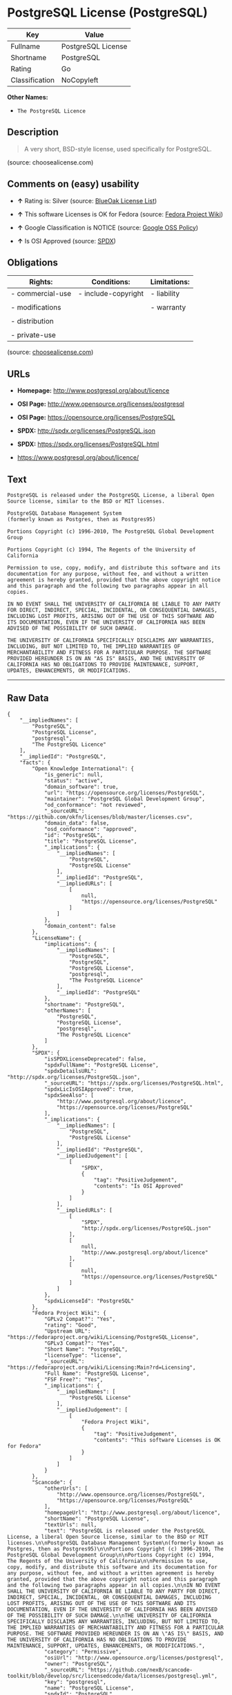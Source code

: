 * PostgreSQL License (PostgreSQL)

| Key              | Value                |
|------------------+----------------------|
| Fullname         | PostgreSQL License   |
| Shortname        | PostgreSQL           |
| Rating           | Go                   |
| Classification   | NoCopyleft           |

*Other Names:*

- =The PostgreSQL Licence=

** Description

#+BEGIN_QUOTE
  A very short, BSD-style license, used specifically for PostgreSQL.
#+END_QUOTE

(source: choosealicense.com)

** Comments on (easy) usability

- *↑* Rating is: Silver (source:
  [[https://blueoakcouncil.org/list][BlueOak License List]])

- *↑* This software Licenses is OK for Fedora (source:
  [[https://fedoraproject.org/wiki/Licensing:Main?rd=Licensing][Fedora
  Project Wiki]])

- *↑* Google Classification is NOTICE (source:
  [[https://opensource.google.com/docs/thirdparty/licenses/][Google OSS
  Policy]])

- *↑* Is OSI Approved (source:
  [[https://spdx.org/licenses/PostgreSQL.html][SPDX]])

** Obligations

| Rights:            | Conditions:           | Limitations:   |
|--------------------+-----------------------+----------------|
| - commercial-use   | - include-copyright   | - liability    |
|                    |                       |                |
| - modifications    |                       | - warranty     |
|                    |                       |                |
| - distribution     |                       |                |
|                    |                       |                |
| - private-use      |                       |                |
                                                             

(source:
[[https://github.com/github/choosealicense.com/blob/gh-pages/_licenses/postgresql.txt][choosealicense.com]])

** URLs

- *Homepage:* http://www.postgresql.org/about/licence

- *OSI Page:* http://www.opensource.org/licenses/postgresql

- *OSI Page:* https://opensource.org/licenses/PostgreSQL

- *SPDX:* http://spdx.org/licenses/PostgreSQL.json

- *SPDX:* https://spdx.org/licenses/PostgreSQL.html

- https://www.postgresql.org/about/licence/

** Text

#+BEGIN_EXAMPLE
    PostgreSQL is released under the PostgreSQL License, a liberal Open Source license, similar to the BSD or MIT licenses.

    PostgreSQL Database Management System
    (formerly known as Postgres, then as Postgres95)

    Portions Copyright (c) 1996-2010, The PostgreSQL Global Development Group

    Portions Copyright (c) 1994, The Regents of the University of California

    Permission to use, copy, modify, and distribute this software and its documentation for any purpose, without fee, and without a written agreement is hereby granted, provided that the above copyright notice and this paragraph and the following two paragraphs appear in all copies.

    IN NO EVENT SHALL THE UNIVERSITY OF CALIFORNIA BE LIABLE TO ANY PARTY FOR DIRECT, INDIRECT, SPECIAL, INCIDENTAL, OR CONSEQUENTIAL DAMAGES, INCLUDING LOST PROFITS, ARISING OUT OF THE USE OF THIS SOFTWARE AND ITS DOCUMENTATION, EVEN IF THE UNIVERSITY OF CALIFORNIA HAS BEEN ADVISED OF THE POSSIBILITY OF SUCH DAMAGE.

    THE UNIVERSITY OF CALIFORNIA SPECIFICALLY DISCLAIMS ANY WARRANTIES, INCLUDING, BUT NOT LIMITED TO, THE IMPLIED WARRANTIES OF MERCHANTABILITY AND FITNESS FOR A PARTICULAR PURPOSE. THE SOFTWARE PROVIDED HEREUNDER IS ON AN "AS IS" BASIS, AND THE UNIVERSITY OF CALIFORNIA HAS NO OBLIGATIONS TO PROVIDE MAINTENANCE, SUPPORT, UPDATES, ENHANCEMENTS, OR MODIFICATIONS.
#+END_EXAMPLE

--------------

** Raw Data

#+BEGIN_EXAMPLE
    {
        "__impliedNames": [
            "PostgreSQL",
            "PostgreSQL License",
            "postgresql",
            "The PostgreSQL Licence"
        ],
        "__impliedId": "PostgreSQL",
        "facts": {
            "Open Knowledge International": {
                "is_generic": null,
                "status": "active",
                "domain_software": true,
                "url": "https://opensource.org/licenses/PostgreSQL",
                "maintainer": "PostgreSQL Global Development Group",
                "od_conformance": "not reviewed",
                "_sourceURL": "https://github.com/okfn/licenses/blob/master/licenses.csv",
                "domain_data": false,
                "osd_conformance": "approved",
                "id": "PostgreSQL",
                "title": "PostgreSQL License",
                "_implications": {
                    "__impliedNames": [
                        "PostgreSQL",
                        "PostgreSQL License"
                    ],
                    "__impliedId": "PostgreSQL",
                    "__impliedURLs": [
                        [
                            null,
                            "https://opensource.org/licenses/PostgreSQL"
                        ]
                    ]
                },
                "domain_content": false
            },
            "LicenseName": {
                "implications": {
                    "__impliedNames": [
                        "PostgreSQL",
                        "PostgreSQL",
                        "PostgreSQL License",
                        "postgresql",
                        "The PostgreSQL Licence"
                    ],
                    "__impliedId": "PostgreSQL"
                },
                "shortname": "PostgreSQL",
                "otherNames": [
                    "PostgreSQL",
                    "PostgreSQL License",
                    "postgresql",
                    "The PostgreSQL Licence"
                ]
            },
            "SPDX": {
                "isSPDXLicenseDeprecated": false,
                "spdxFullName": "PostgreSQL License",
                "spdxDetailsURL": "http://spdx.org/licenses/PostgreSQL.json",
                "_sourceURL": "https://spdx.org/licenses/PostgreSQL.html",
                "spdxLicIsOSIApproved": true,
                "spdxSeeAlso": [
                    "http://www.postgresql.org/about/licence",
                    "https://opensource.org/licenses/PostgreSQL"
                ],
                "_implications": {
                    "__impliedNames": [
                        "PostgreSQL",
                        "PostgreSQL License"
                    ],
                    "__impliedId": "PostgreSQL",
                    "__impliedJudgement": [
                        [
                            "SPDX",
                            {
                                "tag": "PositiveJudgement",
                                "contents": "Is OSI Approved"
                            }
                        ]
                    ],
                    "__impliedURLs": [
                        [
                            "SPDX",
                            "http://spdx.org/licenses/PostgreSQL.json"
                        ],
                        [
                            null,
                            "http://www.postgresql.org/about/licence"
                        ],
                        [
                            null,
                            "https://opensource.org/licenses/PostgreSQL"
                        ]
                    ]
                },
                "spdxLicenseId": "PostgreSQL"
            },
            "Fedora Project Wiki": {
                "GPLv2 Compat?": "Yes",
                "rating": "Good",
                "Upstream URL": "https://fedoraproject.org/wiki/Licensing/PostgreSQL_License",
                "GPLv3 Compat?": "Yes",
                "Short Name": "PostgreSQL",
                "licenseType": "license",
                "_sourceURL": "https://fedoraproject.org/wiki/Licensing:Main?rd=Licensing",
                "Full Name": "PostgreSQL License",
                "FSF Free?": "Yes",
                "_implications": {
                    "__impliedNames": [
                        "PostgreSQL License"
                    ],
                    "__impliedJudgement": [
                        [
                            "Fedora Project Wiki",
                            {
                                "tag": "PositiveJudgement",
                                "contents": "This software Licenses is OK for Fedora"
                            }
                        ]
                    ]
                }
            },
            "Scancode": {
                "otherUrls": [
                    "http://www.opensource.org/licenses/PostgreSQL",
                    "https://opensource.org/licenses/PostgreSQL"
                ],
                "homepageUrl": "http://www.postgresql.org/about/licence",
                "shortName": "PostgreSQL License",
                "textUrls": null,
                "text": "PostgreSQL is released under the PostgreSQL License, a liberal Open Source license, similar to the BSD or MIT licenses.\n\nPostgreSQL Database Management System\n(formerly known as Postgres, then as Postgres95)\n\nPortions Copyright (c) 1996-2010, The PostgreSQL Global Development Group\n\nPortions Copyright (c) 1994, The Regents of the University of California\n\nPermission to use, copy, modify, and distribute this software and its documentation for any purpose, without fee, and without a written agreement is hereby granted, provided that the above copyright notice and this paragraph and the following two paragraphs appear in all copies.\n\nIN NO EVENT SHALL THE UNIVERSITY OF CALIFORNIA BE LIABLE TO ANY PARTY FOR DIRECT, INDIRECT, SPECIAL, INCIDENTAL, OR CONSEQUENTIAL DAMAGES, INCLUDING LOST PROFITS, ARISING OUT OF THE USE OF THIS SOFTWARE AND ITS DOCUMENTATION, EVEN IF THE UNIVERSITY OF CALIFORNIA HAS BEEN ADVISED OF THE POSSIBILITY OF SUCH DAMAGE.\n\nTHE UNIVERSITY OF CALIFORNIA SPECIFICALLY DISCLAIMS ANY WARRANTIES, INCLUDING, BUT NOT LIMITED TO, THE IMPLIED WARRANTIES OF MERCHANTABILITY AND FITNESS FOR A PARTICULAR PURPOSE. THE SOFTWARE PROVIDED HEREUNDER IS ON AN \"AS IS\" BASIS, AND THE UNIVERSITY OF CALIFORNIA HAS NO OBLIGATIONS TO PROVIDE MAINTENANCE, SUPPORT, UPDATES, ENHANCEMENTS, OR MODIFICATIONS.",
                "category": "Permissive",
                "osiUrl": "http://www.opensource.org/licenses/postgresql",
                "owner": "PostgreSQL",
                "_sourceURL": "https://github.com/nexB/scancode-toolkit/blob/develop/src/licensedcode/data/licenses/postgresql.yml",
                "key": "postgresql",
                "name": "PostgreSQL License",
                "spdxId": "PostgreSQL",
                "_implications": {
                    "__impliedNames": [
                        "postgresql",
                        "PostgreSQL License",
                        "PostgreSQL"
                    ],
                    "__impliedId": "PostgreSQL",
                    "__impliedCopyleft": [
                        [
                            "Scancode",
                            "NoCopyleft"
                        ]
                    ],
                    "__calculatedCopyleft": "NoCopyleft",
                    "__impliedText": "PostgreSQL is released under the PostgreSQL License, a liberal Open Source license, similar to the BSD or MIT licenses.\n\nPostgreSQL Database Management System\n(formerly known as Postgres, then as Postgres95)\n\nPortions Copyright (c) 1996-2010, The PostgreSQL Global Development Group\n\nPortions Copyright (c) 1994, The Regents of the University of California\n\nPermission to use, copy, modify, and distribute this software and its documentation for any purpose, without fee, and without a written agreement is hereby granted, provided that the above copyright notice and this paragraph and the following two paragraphs appear in all copies.\n\nIN NO EVENT SHALL THE UNIVERSITY OF CALIFORNIA BE LIABLE TO ANY PARTY FOR DIRECT, INDIRECT, SPECIAL, INCIDENTAL, OR CONSEQUENTIAL DAMAGES, INCLUDING LOST PROFITS, ARISING OUT OF THE USE OF THIS SOFTWARE AND ITS DOCUMENTATION, EVEN IF THE UNIVERSITY OF CALIFORNIA HAS BEEN ADVISED OF THE POSSIBILITY OF SUCH DAMAGE.\n\nTHE UNIVERSITY OF CALIFORNIA SPECIFICALLY DISCLAIMS ANY WARRANTIES, INCLUDING, BUT NOT LIMITED TO, THE IMPLIED WARRANTIES OF MERCHANTABILITY AND FITNESS FOR A PARTICULAR PURPOSE. THE SOFTWARE PROVIDED HEREUNDER IS ON AN \"AS IS\" BASIS, AND THE UNIVERSITY OF CALIFORNIA HAS NO OBLIGATIONS TO PROVIDE MAINTENANCE, SUPPORT, UPDATES, ENHANCEMENTS, OR MODIFICATIONS.",
                    "__impliedURLs": [
                        [
                            "Homepage",
                            "http://www.postgresql.org/about/licence"
                        ],
                        [
                            "OSI Page",
                            "http://www.opensource.org/licenses/postgresql"
                        ],
                        [
                            null,
                            "http://www.opensource.org/licenses/PostgreSQL"
                        ],
                        [
                            null,
                            "https://opensource.org/licenses/PostgreSQL"
                        ]
                    ]
                }
            },
            "OpenChainPolicyTemplate": {
                "isSaaSDeemed": "no",
                "licenseType": "permissive",
                "freedomOrDeath": "no",
                "typeCopyleft": "no",
                "_sourceURL": "https://github.com/OpenChain-Project/curriculum/raw/ddf1e879341adbd9b297cd67c5d5c16b2076540b/policy-template/Open%20Source%20Policy%20Template%20for%20OpenChain%20Specification%201.2.ods",
                "name": "The PostgreSQL License ",
                "commercialUse": true,
                "spdxId": "PostgreSQL",
                "_implications": {
                    "__impliedNames": [
                        "PostgreSQL"
                    ]
                }
            },
            "BlueOak License List": {
                "BlueOakRating": "Silver",
                "url": "https://spdx.org/licenses/PostgreSQL.html",
                "isPermissive": true,
                "_sourceURL": "https://blueoakcouncil.org/list",
                "name": "PostgreSQL License",
                "id": "PostgreSQL",
                "_implications": {
                    "__impliedNames": [
                        "PostgreSQL"
                    ],
                    "__impliedJudgement": [
                        [
                            "BlueOak License List",
                            {
                                "tag": "PositiveJudgement",
                                "contents": "Rating is: Silver"
                            }
                        ]
                    ],
                    "__impliedCopyleft": [
                        [
                            "BlueOak License List",
                            "NoCopyleft"
                        ]
                    ],
                    "__calculatedCopyleft": "NoCopyleft",
                    "__impliedURLs": [
                        [
                            "SPDX",
                            "https://spdx.org/licenses/PostgreSQL.html"
                        ]
                    ]
                }
            },
            "ifrOSS": {
                "ifrKind": "IfrNoCopyleft",
                "ifrURL": "https://www.postgresql.org/about/licence/",
                "_sourceURL": "https://ifross.github.io/ifrOSS/Lizenzcenter",
                "ifrName": "PostgreSQL License",
                "ifrId": null,
                "_implications": {
                    "__impliedNames": [
                        "PostgreSQL License"
                    ],
                    "__impliedURLs": [
                        [
                            null,
                            "https://www.postgresql.org/about/licence/"
                        ]
                    ]
                }
            },
            "OpenSourceInitiative": {
                "text": [
                    {
                        "url": "https://opensource.org/licenses/PostgreSQL",
                        "title": "HTML",
                        "media_type": "text/html"
                    }
                ],
                "identifiers": [
                    {
                        "identifier": "PostgreSQL",
                        "scheme": "SPDX"
                    }
                ],
                "superseded_by": null,
                "_sourceURL": "https://opensource.org/licenses/",
                "name": "The PostgreSQL Licence",
                "other_names": [],
                "keywords": [
                    "osi-approved",
                    "discouraged",
                    "redundant"
                ],
                "id": "PostgreSQL",
                "links": [
                    {
                        "note": "OSI Page",
                        "url": "https://opensource.org/licenses/PostgreSQL"
                    }
                ],
                "_implications": {
                    "__impliedNames": [
                        "PostgreSQL",
                        "The PostgreSQL Licence",
                        "PostgreSQL"
                    ],
                    "__impliedURLs": [
                        [
                            "OSI Page",
                            "https://opensource.org/licenses/PostgreSQL"
                        ]
                    ]
                }
            },
            "choosealicense.com": {
                "limitations": [
                    "liability",
                    "warranty"
                ],
                "_sourceURL": "https://github.com/github/choosealicense.com/blob/gh-pages/_licenses/postgresql.txt",
                "content": "---\ntitle: PostgreSQL License\nspdx-id: PostgreSQL\n\ndescription: A very short, BSD-style license, used specifically for PostgreSQL.  \n\nhow: To use it, say that it is The PostgreSQL License, and then substitute the copyright year and name of the copyright holder into the body of the license. Then put the license into a prominent file (\"COPYRIGHT\", \"LICENSE\" or \"COPYING\" are common names for this file) in your software distribution.\n\nusing:\n  - pgBadger: https://github.com/darold/pgbadger/blob/master/LICENSE\n  - pgAdmin: https://github.com/postgres/pgadmin4/blob/master/LICENSE\n  - .NET Access to PostgreSQL: https://github.com/npgsql/npgsql/blob/dev/LICENSE\n\npermissions:\n  - commercial-use\n  - modifications\n  - distribution\n  - private-use\n\nconditions:\n  - include-copyright\n\nlimitations:\n  - liability\n  - warranty\n\n---\n\nPostgreSQL License\n\nCopyright (c) [year], [fullname]\n\nPermission to use, copy, modify, and distribute this software and its\ndocumentation for any purpose, without fee, and without a written agreement is\nhereby granted, provided that the above copyright notice and this paragraph\nand the following two paragraphs appear in all copies.\n\nIN NO EVENT SHALL [fullname] BE LIABLE TO ANY PARTY FOR DIRECT, INDIRECT,\nSPECIAL, INCIDENTAL, OR CONSEQUENTIAL DAMAGES, INCLUDING LOST PROFITS, ARISING\nOUT OF THE USE OF THIS SOFTWARE AND ITS DOCUMENTATION, EVEN IF [fullname]\nHAS BEEN ADVISED OF THE POSSIBILITY OF SUCH DAMAGE.\n\n[fullname] SPECIFICALLY DISCLAIMS ANY WARRANTIES, INCLUDING, BUT NOT\nLIMITED TO, THE IMPLIED WARRANTIES OF MERCHANTABILITY AND FITNESS FOR A\nPARTICULAR PURPOSE. THE SOFTWARE PROVIDED HEREUNDER IS ON AN \"AS IS\" BASIS,\nAND [fullname] HAS NO OBLIGATIONS TO PROVIDE MAINTENANCE, SUPPORT, UPDATES,\nENHANCEMENTS, OR MODIFICATIONS.\n",
                "name": "postgresql",
                "hidden": null,
                "spdxId": "PostgreSQL",
                "conditions": [
                    "include-copyright"
                ],
                "permissions": [
                    "commercial-use",
                    "modifications",
                    "distribution",
                    "private-use"
                ],
                "featured": null,
                "nickname": null,
                "how": "To use it, say that it is The PostgreSQL License, and then substitute the copyright year and name of the copyright holder into the body of the license. Then put the license into a prominent file (\"COPYRIGHT\", \"LICENSE\" or \"COPYING\" are common names for this file) in your software distribution.",
                "title": "PostgreSQL License",
                "_implications": {
                    "__impliedNames": [
                        "postgresql",
                        "PostgreSQL"
                    ],
                    "__obligations": {
                        "limitations": [
                            {
                                "tag": "ImpliedLimitation",
                                "contents": "liability"
                            },
                            {
                                "tag": "ImpliedLimitation",
                                "contents": "warranty"
                            }
                        ],
                        "rights": [
                            {
                                "tag": "ImpliedRight",
                                "contents": "commercial-use"
                            },
                            {
                                "tag": "ImpliedRight",
                                "contents": "modifications"
                            },
                            {
                                "tag": "ImpliedRight",
                                "contents": "distribution"
                            },
                            {
                                "tag": "ImpliedRight",
                                "contents": "private-use"
                            }
                        ],
                        "conditions": [
                            {
                                "tag": "ImpliedCondition",
                                "contents": "include-copyright"
                            }
                        ]
                    }
                },
                "description": "A very short, BSD-style license, used specifically for PostgreSQL.  "
            },
            "Google OSS Policy": {
                "rating": "NOTICE",
                "_sourceURL": "https://opensource.google.com/docs/thirdparty/licenses/",
                "id": "PostgreSQL",
                "_implications": {
                    "__impliedNames": [
                        "PostgreSQL"
                    ],
                    "__impliedJudgement": [
                        [
                            "Google OSS Policy",
                            {
                                "tag": "PositiveJudgement",
                                "contents": "Google Classification is NOTICE"
                            }
                        ]
                    ],
                    "__impliedCopyleft": [
                        [
                            "Google OSS Policy",
                            "NoCopyleft"
                        ]
                    ],
                    "__calculatedCopyleft": "NoCopyleft"
                }
            }
        },
        "__impliedJudgement": [
            [
                "BlueOak License List",
                {
                    "tag": "PositiveJudgement",
                    "contents": "Rating is: Silver"
                }
            ],
            [
                "Fedora Project Wiki",
                {
                    "tag": "PositiveJudgement",
                    "contents": "This software Licenses is OK for Fedora"
                }
            ],
            [
                "Google OSS Policy",
                {
                    "tag": "PositiveJudgement",
                    "contents": "Google Classification is NOTICE"
                }
            ],
            [
                "SPDX",
                {
                    "tag": "PositiveJudgement",
                    "contents": "Is OSI Approved"
                }
            ]
        ],
        "__impliedCopyleft": [
            [
                "BlueOak License List",
                "NoCopyleft"
            ],
            [
                "Google OSS Policy",
                "NoCopyleft"
            ],
            [
                "Scancode",
                "NoCopyleft"
            ]
        ],
        "__calculatedCopyleft": "NoCopyleft",
        "__obligations": {
            "limitations": [
                {
                    "tag": "ImpliedLimitation",
                    "contents": "liability"
                },
                {
                    "tag": "ImpliedLimitation",
                    "contents": "warranty"
                }
            ],
            "rights": [
                {
                    "tag": "ImpliedRight",
                    "contents": "commercial-use"
                },
                {
                    "tag": "ImpliedRight",
                    "contents": "modifications"
                },
                {
                    "tag": "ImpliedRight",
                    "contents": "distribution"
                },
                {
                    "tag": "ImpliedRight",
                    "contents": "private-use"
                }
            ],
            "conditions": [
                {
                    "tag": "ImpliedCondition",
                    "contents": "include-copyright"
                }
            ]
        },
        "__impliedText": "PostgreSQL is released under the PostgreSQL License, a liberal Open Source license, similar to the BSD or MIT licenses.\n\nPostgreSQL Database Management System\n(formerly known as Postgres, then as Postgres95)\n\nPortions Copyright (c) 1996-2010, The PostgreSQL Global Development Group\n\nPortions Copyright (c) 1994, The Regents of the University of California\n\nPermission to use, copy, modify, and distribute this software and its documentation for any purpose, without fee, and without a written agreement is hereby granted, provided that the above copyright notice and this paragraph and the following two paragraphs appear in all copies.\n\nIN NO EVENT SHALL THE UNIVERSITY OF CALIFORNIA BE LIABLE TO ANY PARTY FOR DIRECT, INDIRECT, SPECIAL, INCIDENTAL, OR CONSEQUENTIAL DAMAGES, INCLUDING LOST PROFITS, ARISING OUT OF THE USE OF THIS SOFTWARE AND ITS DOCUMENTATION, EVEN IF THE UNIVERSITY OF CALIFORNIA HAS BEEN ADVISED OF THE POSSIBILITY OF SUCH DAMAGE.\n\nTHE UNIVERSITY OF CALIFORNIA SPECIFICALLY DISCLAIMS ANY WARRANTIES, INCLUDING, BUT NOT LIMITED TO, THE IMPLIED WARRANTIES OF MERCHANTABILITY AND FITNESS FOR A PARTICULAR PURPOSE. THE SOFTWARE PROVIDED HEREUNDER IS ON AN \"AS IS\" BASIS, AND THE UNIVERSITY OF CALIFORNIA HAS NO OBLIGATIONS TO PROVIDE MAINTENANCE, SUPPORT, UPDATES, ENHANCEMENTS, OR MODIFICATIONS.",
        "__impliedURLs": [
            [
                "SPDX",
                "http://spdx.org/licenses/PostgreSQL.json"
            ],
            [
                null,
                "http://www.postgresql.org/about/licence"
            ],
            [
                null,
                "https://opensource.org/licenses/PostgreSQL"
            ],
            [
                "SPDX",
                "https://spdx.org/licenses/PostgreSQL.html"
            ],
            [
                "Homepage",
                "http://www.postgresql.org/about/licence"
            ],
            [
                "OSI Page",
                "http://www.opensource.org/licenses/postgresql"
            ],
            [
                null,
                "http://www.opensource.org/licenses/PostgreSQL"
            ],
            [
                "OSI Page",
                "https://opensource.org/licenses/PostgreSQL"
            ],
            [
                null,
                "https://www.postgresql.org/about/licence/"
            ]
        ]
    }
#+END_EXAMPLE